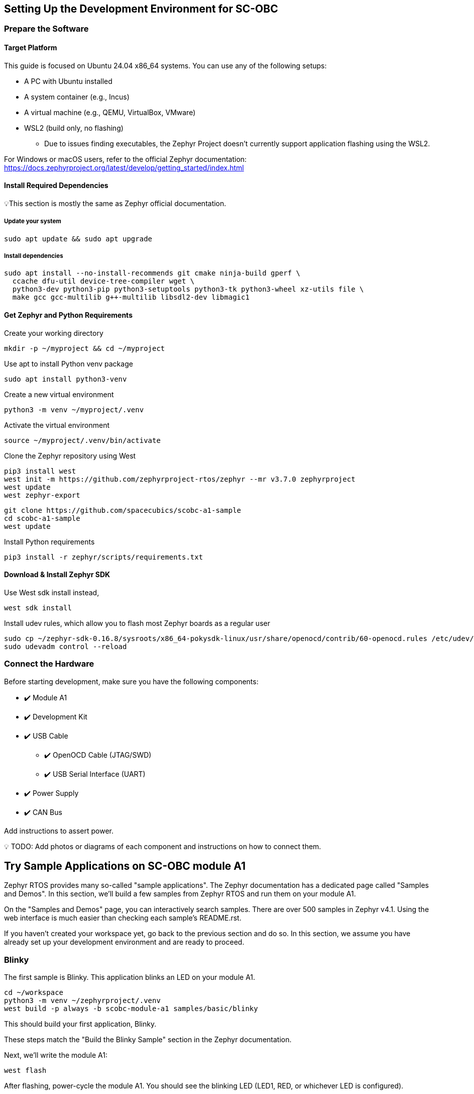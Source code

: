 == Setting Up the Development Environment for SC-OBC

=== Prepare the Software

==== Target Platform
This guide is focused on Ubuntu 24.04 x86_64 systems.  You can use
any of the following setups:

* A PC with Ubuntu installed
* A system container (e.g., Incus)
* A virtual machine (e.g., QEMU, VirtualBox, VMware)
* WSL2 (build only, no flashing)
** Due to issues finding executables, the Zephyr Project doesn’t
currently support application flashing using the WSL2.

For Windows or macOS users, refer to the official Zephyr
documentation:
https://docs.zephyrproject.org/latest/develop/getting_started/index.html[https://docs.zephyrproject.org/latest/develop/getting_started/index.html]

==== Install Required Dependencies
💡This section is mostly the same as Zephyr official documentation.

===== Update your system

[source,console]
----
sudo apt update && sudo apt upgrade
----

===== Install dependencies

[source,console]
----
sudo apt install --no-install-recommends git cmake ninja-build gperf \
  ccache dfu-util device-tree-compiler wget \
  python3-dev python3-pip python3-setuptools python3-tk python3-wheel xz-utils file \
  make gcc gcc-multilib g++-multilib libsdl2-dev libmagic1
----

==== Get Zephyr and Python Requirements
Create your working directory

[source,console]
----
mkdir -p ~/myproject && cd ~/myproject
----

Use apt to install Python venv package

[source,console]
----
sudo apt install python3-venv
----

Create a new virtual environment

[source,console]
----
python3 -m venv ~/myproject/.venv
----

Activate the virtual environment

[source,console]
----
source ~/myproject/.venv/bin/activate
----

Clone the Zephyr repository using West

[source,console]
----
pip3 install west
west init -m https://github.com/zephyrproject-rtos/zephyr --mr v3.7.0 zephyrproject
west update
west zephyr-export
----

[source,console]
----
git clone https://github.com/spacecubics/scobc-a1-sample
cd scobc-a1-sample
west update
----


Install Python requirements

[source,console]
----
pip3 install -r zephyr/scripts/requirements.txt
----

==== Download & Install Zephyr SDK
Use West sdk install instead,

[source,console]
----
west sdk install
----

Install udev rules, which allow you to flash most Zephyr boards as a regular user

[source,console]
----
sudo cp ~/zephyr-sdk-0.16.8/sysroots/x86_64-pokysdk-linux/usr/share/openocd/contrib/60-openocd.rules /etc/udev/rules.d
sudo udevadm control --reload
----

=== Connect the Hardware
Before starting development, make sure you have the following components:

* ✔️ Module A1
* ✔️ Development Kit
* ✔️ USB Cable
** ✔️ OpenOCD Cable (JTAG/SWD)
** ✔️ USB Serial Interface (UART)
* ✔️ Power Supply
* ✔️ CAN Bus

Add instructions to assert power.

💡 TODO: Add photos or diagrams of each component and instructions on how to connect them.

== Try Sample Applications on SC-OBC module A1
Zephyr RTOS provides many so-called "sample applications". The
Zephyr documentation has a dedicated page called "Samples and
Demos". In this section, we'll build a few samples from Zephyr RTOS
and run them on your module A1.

On the "Samples and Demos" page, you can interactively search
samples. There are over 500 samples in Zephyr v4.1. Using the web
interface is much easier than checking each sample's README.rst.

If you haven't created your workspace yet, go back to the previous
section and do so. In this section, we assume you have already set
up your development environment and are ready to proceed.

=== Blinky
The first sample is Blinky. This application blinks an LED on your
module A1.

[source,console]
----
cd ~/workspace
python3 -m venv ~/zephyrproject/.venv
west build -p always -b scobc-module-a1 samples/basic/blinky
----

This should build your first application, Blinky.

These steps match the "Build the Blinky Sample" section in the
Zephyr documentation.

Next, we'll write the module A1:

[source,console]
----
west flash
----

After flashing, power-cycle the module A1. You should see the
blinking LED (LED1, RED, or whichever LED is configured).

=== Hello World
Next is the ever-popular "Hello World" sample. Before running Hello
World, we need to set up the serial connection so the module can
send output to your PC.

We'll use a USB-to-serial cable.

Connect the cable between your module A1 and your PC, then build the sample:

[source,console]
----
cd ~/workspace
python3 -m venv ~/zephyrproject/.venv
west build -p always -b scobc-module-a1 samples/hello_world
----

After rebooting the module, you should see the "Hello World" string
on your serial console.

=== Dining Philosophers
(Instructions for Dining Philosophers go here.)
